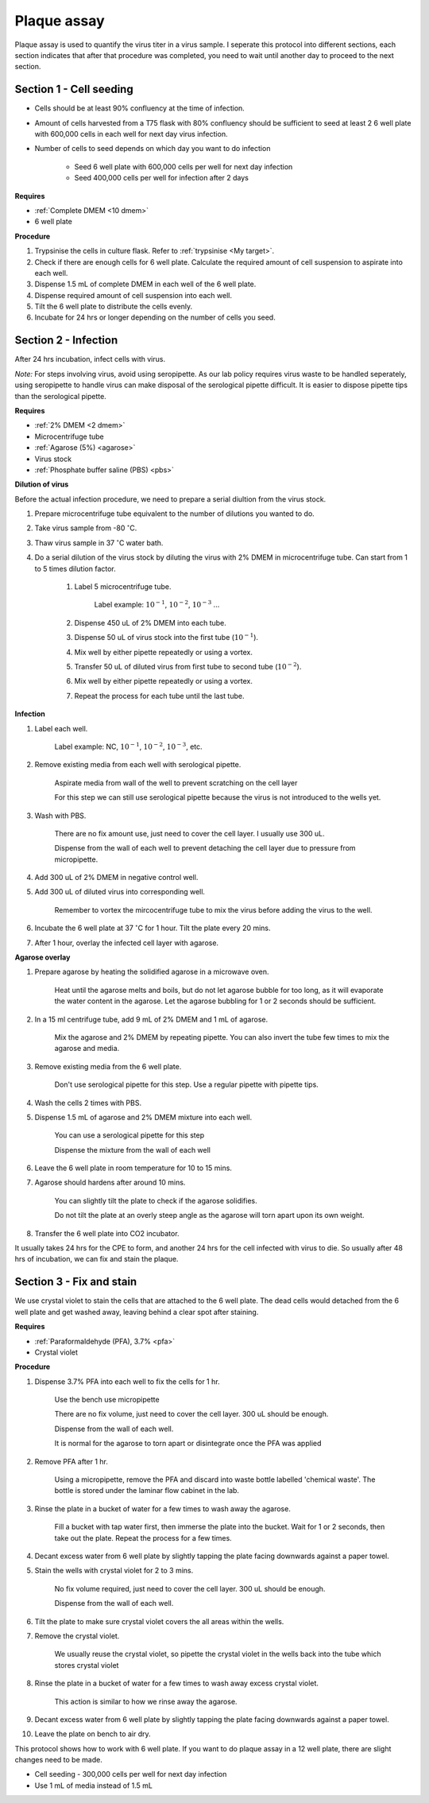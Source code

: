 .. _plaque assay:

Plaque assay
============

Plaque assay is used to quantify the virus titer in a virus sample. I seperate this protocol into different sections, each section indicates that after that procedure was completed, you need to wait until another day to proceed to the next section. 


Section 1 - Cell seeding
------------------------

* Cells should be at least 90% confluency at the time of infection.
* Amount of cells harvested from a T75 flask with 80% confluency should be sufficient to seed at least 2 6 well plate with 600,000 cells in each well for next day virus infection.   
* Number of cells to seed depends on which day you want to do infection 

    * Seed 6 well plate with 600,000 cells per well for next day infection 
    * Seed 400,000 cells per well for infection after 2 days 


**Requires**

* :ref:`Complete DMEM <10 dmem>`
* 6 well plate


**Procedure**

#. Trypsinise the cells in culture flask. Refer to :ref:`trypsinise <My target>`.
#. Check if there are enough cells for 6 well plate. Calculate the required amount of cell suspension to aspirate into each well.
#. Dispense 1.5 mL of complete DMEM in each well of the 6 well plate. 
#. Dispense required amount of cell suspension into each well. 
#. Tilt the 6 well plate to distribute the cells evenly. 
#. Incubate for 24 hrs or longer depending on the number of cells you seed.


Section 2 - Infection
---------------------

After 24 hrs incubation, infect cells with virus. 

*Note:* For steps involving virus, avoid using seropipette. As our lab policy requires virus waste to be handled seperately, using seropipette to handle virus can make disposal of the serological pipette difficult. It is easier to dispose pipette tips than the serological pipette.


**Requires**

* :ref:`2% DMEM <2 dmem>`
* Microcentrifuge tube
* :ref:`Agarose (5%) <agarose>`
* Virus stock
* :ref:`Phosphate buffer saline (PBS) <pbs>`


**Dilution of virus**

Before the actual infection procedure, we need to prepare a serial diultion from the virus stock. 


#. Prepare microcentrifuge tube equivalent to the number of dilutions you wanted to do. 
#. Take virus sample from -80 :math:`^{\circ}`\ C. 
#. Thaw virus sample in 37 :math:`^{\circ}`\ C water bath. 
#. Do a serial dilution of the virus stock by diluting the virus with 2% DMEM in microcentrifuge tube. Can start from 1 to 5 times dilution factor. 

    #. Label 5 microcentrifuge tube. 

        Label example: :math:`10^{-1}`, :math:`10^{-2}`, :math:`10^{-3}` ... 

    #. Dispense 450 uL of 2% DMEM into each tube. 
    #. Dispense 50 uL of virus stock into the first tube (:math:`10^{-1}`). 
    #. Mix well by either pipette repeatedly or using a vortex.
    #. Transfer 50 uL of diluted virus from first tube to second tube (:math:`10^{-2}`). 
    #. Mix well by either pipette repeatedly or using a vortex.
    #. Repeat the process for each tube until the last tube.


**Infection**

#. Label each well.

    Label example: NC, :math:`10^{-1}`, :math:`10^{-2}`, :math:`10^{-3}`, etc.

#. Remove existing media from each well with serological pipette. 

    Aspirate media from wall of the well to prevent scratching on the cell layer

    For this step we can still use serological pipette because the virus is not introduced to the wells yet. 

#. Wash with PBS.

    There are no fix amount use, just need to cover the cell layer. I usually use 300 uL. 
    
    Dispense from the wall of each well to prevent detaching the cell layer due to pressure from micropipette. 

#. Add 300 uL of 2% DMEM in negative control well.
#. Add 300 uL of diluted virus into corresponding well. 

    Remember to vortex the mircocentrifuge tube to mix the virus before adding the virus to the well. 

#. Incubate the 6 well plate at 37 :math:`^{\circ}`\ C for 1 hour. Tilt the plate every 20 mins. 
#. After 1 hour, overlay the infected cell layer with agarose. 


**Agarose overlay**

#. Prepare agarose by heating the solidified agarose in a microwave oven. 
  
    Heat until the agarose melts and boils, but do not let agarose bubble for too long, as it will evaporate the water content in the agarose. Let the agarose bubbling for 1 or 2 seconds should be sufficient. 

#. In a 15 ml centrifuge tube, add 9 mL of 2% DMEM and 1 mL of agarose. 

    Mix the agarose and 2% DMEM by repeating pipette. You can also invert the tube few times to mix the agarose and media. 

#. Remove existing media from the 6 well plate. 

    Don't use serological pipette for this step. Use a regular pipette with pipette tips. 

#. Wash the cells 2 times with PBS.
#. Dispense 1.5 mL of agarose and 2% DMEM mixture into each well. 

    You can use a serological pipette for this step 

    Dispense the mixture from the wall of each well

#. Leave the 6 well plate in room temperature for 10 to 15 mins.
#. Agarose should hardens after around 10 mins. 

    You can slightly tilt the plate to check if the agarose solidifies. 

    Do not tilt the plate at an overly steep angle as the agarose will torn apart upon its own weight. 

#. Transfer the 6 well plate into CO2 incubator. 

It usually takes 24 hrs for the CPE to form, and another 24 hrs for the cell infected with virus to die. So usually after 48 hrs of incubation, we can fix and stain the plaque. 


Section 3 - Fix and stain 
-------------------------
We use crystal violet to stain the cells that are attached to the 6 well plate. The dead cells would detached from the 6 well plate and get washed away, leaving behind a clear spot after staining. 


**Requires**

* :ref:`Paraformaldehyde (PFA), 3.7% <pfa>`
* Crystal violet


**Procedure**

#. Dispense 3.7% PFA into each well to fix the cells for 1 hr.
    
    Use the bench use micropipette
    
    There are no fix volume, just need to cover the cell layer. 300 uL should be enough. 

    Dispense from the wall of each well. 
    
    It is normal for the agarose to torn apart or disintegrate once the PFA was applied 

#. Remove PFA after 1 hr. 

    Using a micropipette, remove the PFA and discard into waste bottle labelled 'chemical waste'. The bottle is stored under the laminar flow cabinet in the lab.

#. Rinse the plate in a bucket of water for a few times to wash away the agarose. 

    Fill a bucket with tap water first, then immerse the plate into the bucket. Wait for 1 or 2 seconds, then take out the plate. Repeat the process for a few times. 

#. Decant excess water from 6 well plate by slightly tapping the plate facing downwards against a paper towel. 
#. Stain the wells with crystal violet for 2 to 3 mins. 

    No fix volume required, just need to cover the cell layer. 300 uL should be enough. 

    Dispense from the wall of each well. 

#. Tilt the plate to make sure crystal violet covers the all areas within the wells. 
#. Remove the crystal violet.

    We usually reuse the crystal violet, so pipette the crystal violet in the wells back into the tube which stores crystal violet 

#. Rinse the plate in a bucket of water for a few times to wash away excess crystal violet. 

    This action is similar to how we rinse away the agarose.  

#. Decant excess water from 6 well plate by slightly tapping the plate facing downwards against a paper towel. 
#. Leave the plate on bench to air dry. 


This protocol shows how to work with 6 well plate. If you want to do plaque assay in a 12 well plate, there are slight changes need to be made. 

* Cell seeding - 300,000 cells per well for next day infection 
* Use 1 mL of media instead of 1.5 mL